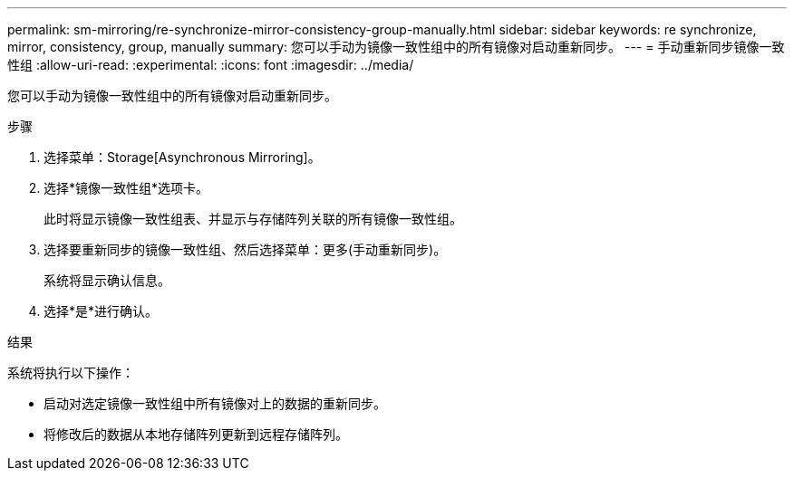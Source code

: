 ---
permalink: sm-mirroring/re-synchronize-mirror-consistency-group-manually.html 
sidebar: sidebar 
keywords: re synchronize, mirror, consistency, group, manually 
summary: 您可以手动为镜像一致性组中的所有镜像对启动重新同步。 
---
= 手动重新同步镜像一致性组
:allow-uri-read: 
:experimental: 
:icons: font
:imagesdir: ../media/


[role="lead"]
您可以手动为镜像一致性组中的所有镜像对启动重新同步。

.步骤
. 选择菜单：Storage[Asynchronous Mirroring]。
. 选择*镜像一致性组*选项卡。
+
此时将显示镜像一致性组表、并显示与存储阵列关联的所有镜像一致性组。

. 选择要重新同步的镜像一致性组、然后选择菜单：更多(手动重新同步)。
+
系统将显示确认信息。

. 选择*是*进行确认。


.结果
系统将执行以下操作：

* 启动对选定镜像一致性组中所有镜像对上的数据的重新同步。
* 将修改后的数据从本地存储阵列更新到远程存储阵列。

